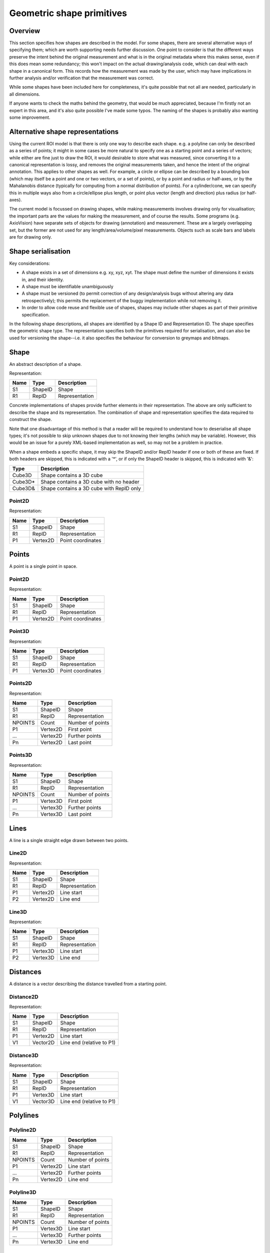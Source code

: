 Geometric shape primitives
==========================

Overview
--------

This section specifies how shapes are described in the model.  For
some shapes, there are several alternative ways of specifying them;
which are worth supporting needs further discussion.  One point to
consider is that the different ways preserve the intent behind the
original measurement and what is in the original metadata where this
makes sense, even if this does mean some redundancy; this won't impact
on the actual drawing/analysis code, which can deal with each shape in
a canonical form.  This records how the measurement was made by the
user, which may have implications in further analysis and/or
verification that the measurement was correct.

While some shapes have been included here for completeness, it's quite
possible that not all are needed, particularly in all dimensions.

If anyone wants to check the maths behind the geometry, that would be
much appreciated, because I'm firstly not an expert in this area, and
it's also quite possible I've made some typos.  The naming of the
shapes is probably also wanting some improvement.

Alternative shape representations
---------------------------------

Using the current ROI model is that there is only one way to describe
each shape.  e.g. a polyline can only be described as a series of
points; it might in some cases be more natural to specify one as a
starting point and a series of vectors; while either are fine just to
draw the ROI, it would desirable to store what was measured, since
converting it to a canonical representation is lossy, and removes the
original measurements taken, and hence the intent of the original
annotation.  This applies to other shapes as well.  For example, a
circle or ellipse can be described by a bounding box (which may itself
be a point and one or two vectors, or a set of points), or by a point
and radius or half-axes, or by the Mahalanobis distance (typically for
computing from a normal distribution of points).  For a cylinder/cone,
we can specify this in multiple ways also from a circle/ellipse plus
length, or point plus vector (length and direction) plus radius (or
half-axes).

The current model is focussed on drawing shapes, while making
measurements involves drawing only for visualisation; the important
parts are the values for making the measurement, and of course the
results.  Some programs (e.g. AxioVision) have separate sets of
objects for drawing (annotation) and measurement.  These are a largely
overlapping set, but the former are not used for any
length/area/volume/pixel measurements.  Objects such as scale bars and
labels are for drawing only.

.. todo::
    Common methods for all primitives:
    Bounding box [AlignedCuboid3D]
    Rotation centre [Vertex2D/Vertex3D]
    Control points [may use points and vertex to describe position and movement path]
    Conversion to 2D (slab through); equivalent to intersection with cuboid.  Should
    all primitives support a minimum of intersection with AlignedCuboid3D?  Or Mesh3D
    for non-square images.
    Can 2D methods use alternative axes to project in xz/yz?  Default
    to xy.  If all 2D shapes must be represented by 3D forms (i.e. are
    just proxies), then the equivalent 3D can be used quite simply.
    Get greymap/bitmap.
    Get 2D/3D mesh.
    Intersect (only for cuboid?)  Need to clip to image volume
    (optionally).  Also useful to reduce to 2D (which can be a cuboid
    for a single plane).
    Non-aligned shapes inherit/implement the aligned forms.
    Shrink and grow: move polygons along surface normals for meshes.
    For other shapes, this will require recalculation of the geometry.

    Add triangle as special case of polygon, which can be a special case of mesh?

    Meshes: Need to be able to triangulate if higher order polygons are possible.

    Add representation number to start of number list; this will allow
    shapes to be embedded in other shapes and be self-describing.
    e.g. all circle types may be used to specify a circular cylinder
    end.  This will simplify the specification of more complex shapes
    by limiting the number of variants.

Shape serialisation
-------------------

Key considerations:

- A shape exists in a set of dimensions e.g. xy, xyz, xyt.  The shape
  must define the number of dimensions it exists in, and their identity.
- A shape must be identifiable unambiguously
- A shape must be versioned (to permit correction of any
  design/analysis bugs without altering any data retrospectively);
  this permits the replacement of the buggy implementation while not
  removing it.
- In order to allow code reuse and flexible use of shapes, shapes may
  include other shapes as part of their primitive specification.

In the following shape descriptions, all shapes are identified by a
Shape ID and Representation ID.  The shape specifies the geometric
shape type.  The representation specifies both the primitives required
for serialisation, and can also be used for versioning the
shape--i.e. it also specifies the behaviour for conversion to greymaps
and bitmaps.

.. index::
    Shape

Shape
-----

An abstract description of a shape.

Representation:

==== ======== =================
Name Type     Description
==== ======== =================
S1   ShapeID  Shape
R1   RepID    Representation
==== ======== =================

Concrete implementations of shapes provide further elements in their
representation.  The above are only sufficient to describe the shape
and its representation.  The combination of shape and representation
specifies the data required to construct the shape.

Note that one disadvantage of this method is that a reader will be
required to understand how to deserialise all shape types; it's not
possible to skip unknown shapes due to not knowing their lengths
(which may be variable).  However, this would be an issue for a purely
XML-based implementation as well, so may not be a problem in practice.

When a shape embeds a specific shape, it may skip the ShapeID and/or
RepID header if one or both of these are fixed.  If both headers are
skipped, this is indicated with a '*', or if only the ShapeID header
is skipped, this is indicated with '&':

======= ========================================
Type    Description
======= ========================================
Cube3D  Shape contains a 3D cube
Cube3D* Shape contains a 3D cube with no header
Cube3D& Shape contains a 3D cube with RepID only
======= ========================================

.. index::
    Point2D

Point2D
^^^^^^^

Representation:

==== ======== =================
Name Type     Description
==== ======== =================
S1   ShapeID  Shape
R1   RepID    Representation
P1   Vertex2D Point coordinates
==== ======== =================


.. index::
    Points

Points
------

A point is a single point in space.

.. index::
    Point2D

Point2D
^^^^^^^

Representation:

==== ======== =================
Name Type     Description
==== ======== =================
S1   ShapeID  Shape
R1   RepID    Representation
P1   Vertex2D Point coordinates
==== ======== =================

.. index::
    Point3D

Point3D
^^^^^^^

Representation:

==== ======== =================
Name Type     Description
==== ======== =================
S1   ShapeID  Shape
R1   RepID    Representation
P1   Vertex3D Point coordinates
==== ======== =================

Points2D
^^^^^^^^

Representation:

======= ======== =================
Name    Type     Description
======= ======== =================
S1      ShapeID  Shape
R1      RepID    Representation
NPOINTS Count    Number of points
P1      Vertex2D First point
…       Vertex2D Further points
Pn      Vertex2D Last point
======= ======== =================

.. index::
    Point3D

Points3D
^^^^^^^^

Representation:

======= ======== =================
Name    Type     Description
======= ======== =================
S1      ShapeID  Shape
R1      RepID    Representation
NPOINTS Count    Number of points
P1      Vertex3D First point
…       Vertex3D Further points
Pn      Vertex3D Last point
======= ======== =================

.. index::
    Lines

Lines
-----

A line is a single straight edge drawn between two points.

.. index::
    Line2D

Line2D
^^^^^^

Representation:

==== ======== ==============
Name Type     Description
==== ======== ==============
S1   ShapeID  Shape
R1   RepID    Representation
P1   Vertex2D Line start
P2   Vertex2D Line end
==== ======== ==============

.. index::
    Line3D

Line3D
^^^^^^

Representation:

==== ======== ==============
Name Type     Description
==== ======== ==============
S1   ShapeID  Shape
R1   RepID    Representation
P1   Vertex3D Line start
P2   Vertex3D Line end
==== ======== ==============

.. index::
    Distances

Distances
---------

A distance is a vector describing the distance travelled from a starting point.

.. index::
    Distance2D

Distance2D
^^^^^^^^^^

Representation:

==== ======== =========================
Name Type     Description
==== ======== =========================
S1   ShapeID  Shape
R1   RepID    Representation
P1   Vertex2D Line start
V1   Vector2D Line end (relative to P1)
==== ======== =========================

.. index::
    Distance3D

Distance3D
^^^^^^^^^^

Representation:

==== ======== =========================
Name Type     Description
==== ======== =========================
S1   ShapeID  Shape
R1   RepID    Representation
P1   Vertex3D Line start
V1   Vector3D Line end (relative to P1)
==== ======== =========================

.. index::
    Polylines

Polylines
---------

.. index::
    Polyline2D

Polyline2D
^^^^^^^^^^

======= ======== ================
Name    Type     Description
======= ======== ================
S1      ShapeID  Shape
R1      RepID    Representation
NPOINTS Count    Number of points
P1      Vertex2D Line start
…       Vertex2D Further points
Pn      Vertex2D Line end
======= ======== ================

.. index::
    Polyline3D

Polyline3D
^^^^^^^^^^

======= ======== ================
Name    Type     Description
======= ======== ================
S1      ShapeID  Shape
R1      RepID    Representation
NPOINTS Count    Number of points
P1      Vertex3D Line start
…       Vertex3D Further points
Pn      Vertex3D Line end
======= ======== ================

.. index::
    Polygons

Polygons
--------

.. index::
    Polygon2D

Polygon2D
^^^^^^^^^

======= ======== ================
Name    Type     Description
======= ======== ================
S1      ShapeID  Shape
R1      RepID    Representation
NPOINTS Count    Number of points
P1      Vertex2D Line start
…       Vertex2D Further points
Pn      Vertex2D Line end
======= ======== ================

.. index::
    Polygon3D

Polygon3D
^^^^^^^^^

======= ======== ================
Name    Type     Description
======= ======== ================
S1      ShapeID  Shape
R1      RepID    Representation
NPOINTS Count    Number of points
P1      Vertex3D Line start
…       Vertex3D Further points
Pn      Vertex3D Line end
======= ======== ================

.. index::
    Polydistances

Polydistances
-------------

A polydistance is a series of vectors describing the series of
distances travelled from a starting point.

.. index::
    Polydistance2D

Polydistance2D
^^^^^^^^^^^^^^

======= ======== =========================================
Name    Type     Description
======= ======== =========================================
S1      ShapeID  Shape
R1      RepID    Representation
P1      Vertex2D First point
NVEC    Count    Number of vectors
V1      Vector2D Distance to second point (relative to P1)
…       Vector2D Further distances
Vn      Vector2D Last distance (relative to V(n-1))
======= ======== =========================================

.. index::
    Polydistance3D

Polydistance3D
^^^^^^^^^^^^^^

======= ======== =========================================
Name    Type     Description
======= ======== =========================================
S1      ShapeID  Shape
R1      RepID    Representation
P1      Vertex3D First point
NVEC    Count    Number of vectors
V1      Vector3D Distance to second point (relative to P1)
…       Vector3D Further distances
Vn      Vector3D Last distance (relative to V(n-1))
======= ======== =========================================

.. index::
    Squares

Squares and rectangles
----------------------

A square exists in its basic 2D form, and in the form of a cube in 3D.
Non-square variants are the rectangle and cuboid.  All have simplified
aligned forms with the shape aligned to the axes.

.. index::
    AlignedSquare2D

AlignedSquare2D
^^^^^^^^^^^^^^^

Aligned at right angles to xy axes.

Representation 1: Vertex and point on x axis (y inferred).

==== ======== ========================================
Name Type     Description
==== ======== ========================================
S1   ShapeID  Shape
R1   RepID    Representation
P1   Vertex2D First corner
P2   Vertex1D x coordinate of adjacent/opposing corner
==== ======== ========================================

Representation 2: Vertex and vector on x axis (y inferred).

==== ======== ======================================================
Name Type     Description
==== ======== ======================================================
S1   ShapeID  Shape
R1   RepID    Representation
P1   Vertex2D First corner
P2   Vector1D distance to adjacent corner on x axis (relative to P1)
==== ======== ======================================================

.. index::
    Square2D

Square2D
^^^^^^^^

May be rotated; not aligned at right angles to xy axes.

Representation 1: Vertices of two opposing corners.

==== ======== ===============
Name Type     Description
==== ======== ===============
S1   ShapeID  Shape
R1   RepID    Representation
P1   Vertex2D First corner
P2   Vertex2D Opposing corner
==== ======== ===============

Representation 2: Vertex and vector to opposing corner.

==== ======== ================================
Name Type     Description
==== ======== ================================
S1   ShapeID  Shape
R1   RepID    Representation
P1   Vertex2D First corner
V1   Vector2D Opposing corner (relative to P1)
==== ======== ================================

.. index::
    AlignedCube3D

AlignedCube3D
^^^^^^^^^^^^^

Aligned at right angles to xyz axes.

Representation 1: Vertex and point on x axis (y and z inferred).

==== ======== ========================================
Name Type     Description
==== ======== ========================================
S1   ShapeID  Shape
R1   RepID    Representation
P1   Vertex3D First corner
P2   Vertex1D x coordinate of adjacent/opposing corner
==== ======== ========================================

Representation 2: Vertex and vector on x axis (y and z inferred).

==== ======== ======================================================
Name Type     Description
==== ======== ======================================================
S1   ShapeID  Shape
R1   RepID    Representation
P1   Vertex3D First corner
P2   Vector1D distance to adjacent corner on x axis (relative to P1)
==== ======== ======================================================

.. index::
    Cube3D

Cube3D
^^^^^^

May be rotated; not aligned at right angles to xyz axes.

Representation 1: Vertices of two opposing corners.

==== ======== ===============
Name Type     Description
==== ======== ===============
S1   ShapeID  Shape
R1   RepID    Representation
P1   Vertex3D First corner
P2   Vertex3D Opposing corner
==== ======== ===============

Representation 2: Vertex and vector to opposing corner.

==== ======== ================================
Name Type     Description
==== ======== ================================
S1   ShapeID  Shape
R1   RepID    Representation
P1   Vertex3D First corner
V1   Vector3D Opposing corner (relative to P1)
==== ======== ================================

.. index::
    AlignedRectangle2D

AlignedRectangle2D
^^^^^^^^^^^^^^^^^^

Aligned at right angles to xy axes.

Representation 1: Two opposing corners.

==== ======== ===============
Name Type     Description
==== ======== ===============
S1   ShapeID  Shape
R1   RepID    Representation
P1   Vertex2D First corner
P2   Vertex2D Opposing corner
==== ======== ===============

Representation 2: Two opposing corners.

==== ======== ============================================
Name Type     Description
==== ======== ============================================
S1   ShapeID  Shape
R1   RepID    Representation
P1   Vertex2D First corner
V1   Vector2D Distance to opposing corner (relative to P1)
==== ======== ============================================

.. index::
    Rectangle2D

Rectangle2D
^^^^^^^^^^^

May be rotated; not aligned at right angles to xy axes.

Representation 1: P1 and P2 corners specify one edge; V1 specifies
length of other edge.

==== ======== ===============================================
Name Type     Description
==== ======== ===============================================
S1   ShapeID  Shape
R1   RepID    Representation
P1   Vertex2D First corner
P2   Vertex2D Adjacent corner
V1   Vector1D Distance to corner opposing P1 (relative to P2)
==== ======== ===============================================

Representation 2: Rotated, not aligned at right angles to xy axes.  P1
is the first corner, V1 specifies the second corner and V2 the length
of the other edge.

==== ======== ===============================================
Name Type     Description
==== ======== ===============================================
S1   ShapeID  Shape
R1   RepID    Representation
P1   Vertex2D First corner
V1   Vector2D Distance to adjacent corner (relative to P1)
V2   Vector1D Distance to corner opposing P1 (relative to P2)
==== ======== ===============================================

.. index::
    AlignedCuboid3D

AlignedCuboid3D
^^^^^^^^^^^^^^^

Aligned at right angles to xyz axes.

Representation 1: Two opposing corners.

==== ======== ===============
Name Type     Description
==== ======== ===============
S1   ShapeID  Shape
R1   RepID    Representation
P1   Vertex3D First corner
P2   Vertex3D Opposing corner
==== ======== ===============

Representation 2: Vertex and vector to opposing corner

==== ======== ============================================
Name Type     Description
==== ======== ============================================
S1   ShapeID  Shape
R1   RepID    Representation
P1   Vertex3D First corner
V1   Vector3D Distance to opposing corner (relative to P1)
==== ======== ============================================

.. index::
    Cuboid3D

Cuboid3D
^^^^^^^^

May be rotated; not aligned at right angles to xyz axes.

Representation 3: P1 and P2 corners specify one edge, V2 the
corner to define the first 2D face, and V3 the corner to define the
final two 2D faces, and opposes P1.

==== ======== =======================================================
Name Type     Description
==== ======== =======================================================
S1   ShapeID  Shape
R1   RepID    Representation
P1   Vertex3D First corner
P2   Vertex3D Second corner (adjacent to P1)
V1   Vector2D Distance to third corner (adjacent to P2)
V2   Vector1D Distance to fourth corner (opposing P1, adjacent to V1)
==== ======== =======================================================

Representation 4: P1 is the first corner, V1 specifies the
second corner and V2 the corner to define the first 2D face, and V3
the corner to define the final two 2D faces, and opposes P1.

==== ======== =======================================================
Name Type     Description
==== ======== =======================================================
S1   ShapeID  Shape
R1   RepID    Representation
P1   Vertex3D First corner
V1   Vector3D Distance to second corner (relative to P1)
V2   Vector2D Distance to third corner (relative to V1)
V3   Vector1D Distance to fourth corner (relative to V2, opposing P1)
==== ======== =======================================================


Circles and ellipses
--------------------

.. index::
    Circle2D

Circle2D
^^^^^^^^

Representation 1: Centre point and radius (1D vector)

==== ======== ==============
Name Type     Description
==== ======== ==============
S1   ShapeID  Shape
R1   RepID    Representation
P1   Vertex2D Centre point
V1   Vector1D Radius
==== ======== ==============

Representation 2: Centre point and radius (2D vector)

==== ======== ==============
Name Type     Description
==== ======== ==============
S1   ShapeID  Shape
R1   RepID    Representation
P1   Vertex2D Centre point
V1   Vector2D Radius
==== ======== ==============

Representation: 3: Bounding square.  Inherits all Square2D and AlignedSquare2D representations.

.. todo::
    Specify using reversed radius (vector2D to centre)
    Specify using diameter (two points)
    Specify using three points around circumference (->radius and centre)

.. index:: Sphere3D

Sphere3D
^^^^^^^^

Representation 1: Centre point and radius (1D vector)

==== ======== ==============
Name Type     Description
==== ======== ==============
S1   ShapeID  Shape
R1   RepID    Representation
P1   Vertex3D Centre point
V1   Vector1D Radius
==== ======== ==============

Representation 2: Centre point and radius (2D vector)

==== ======== ==============
Name Type     Description
==== ======== ==============
S1   ShapeID  Shape
R1   RepID    Representation
P1   Vertex3D Centre point
V1   Vector2D Radius
==== ======== ==============

Representation 3: Centre point and radius (3D vector)

==== ======== ==============
Name Type     Description
==== ======== ==============
S1   ShapeID  Shape
R1   RepID    Representation
P1   Vertex3D Centre point
V1   Vector3D Radius
==== ======== ==============

Representation: 4: Bounding cube.  Inherits all Cube3D and AlignedCube3D representations.

.. todo::
    Specify using reversed radius (vector3D to centre)
    Specify using diameter (two points)
    Specify using 4 points around surface (->radius and centre)

.. index::
    AlignedEllipse2D

AlignedEllipse2D
^^^^^^^^^^^^^^^^

Aligned at right angles to xy axes.

Representation 1: Centre and half axes.

==== ======== ===============
Name Type     Description
==== ======== ===============
S1   ShapeID  Shape
R1   RepID    Representation
P1   Vertex2D Centre point
V1   Vector2D Half axes (x,y)
==== ======== ===============

Representation 2: Bounding rectangle.  Inherits all AlignedRectangle2D
representations.

.. index::
    Ellipse2D

Ellipse2D
^^^^^^^^^

May be rotated; not aligned at right angles to xy axes.

Representation 1: Centre and half axes; V2 is at right-angles to V1,
so has only one dimension.

==== ======== ==============
Name Type     Description
==== ======== ==============
S1   ShapeID  Shape
R1   RepID    Representation
P1   Vertex2D Centre point
V1   Vector2D Half axes (xy)
V1   Vector1D Half axes (x)
==== ======== ==============

Representation 2: Bounding rectangle: Inherits all Rectangle2D and
AlignedRectangle2D representations.

Representation 3: Mahalanbobis distance used to draw an ellipse using the mean
coordinates (P1) and 2 × 2 covariance matrix (COV1)

==== ========= =======================
Name Type      Description
==== ========= =======================
S1   ShapeID   Shape
R1   RepID     Representation
P1   Vertex2D  Centre point (mean)
COV1 double[4] 2 × 2 covariance matrix
==== ========= =======================

.. index::
    AlignedEllipsoid3D

AlignedEllipsoid3D
^^^^^^^^^^^^^^^^^^

Aligned at right angles to xyz axes.

Representation 1: Centre and half axes

==== ======== =================
Name Type     Description
==== ======== =================
S1   ShapeID  Shape
R1   RepID    Representation
P1   Vertex3D Centre point
V1   Vector3D Half axes (x,y,z)
==== ======== =================

Representation 2: Centre and half axes (specified separately).

==== ======== ==============
Name Type     Description
==== ======== ==============
S1   ShapeID  Shape
R1   RepID    Representation
P1   Vertex3D Centre point
V1   Vector3D Half axis (x)
V2   Vector3D Half axis (y)
V3   Vector3D Half axis (z)
==== ======== ==============

Representation 3: Bounding cuboid: Inherits all AlignedCuboid3D representations.

.. index::
    Ellipsoid3D

Ellipsoid3D
^^^^^^^^^^^

May be rotated; not aligned at right angles to xyz axes.

Representation 1: Centre and half axes; V2 and V3 are at right-angles
to V1 and each other, so have reduced dimensions.

==== ======== ===============
Name Type     Description
==== ======== ===============
S1   ShapeID  Shape
R1   RepID    Representation
P1   Vertex3D Centre point
V1   Vector3D Half axes (xyz)
V2   Vector2D Half axes (xy)
V3   Vector1D Half axes (x)
==== ======== ===============

Representation 2: Bounding cuboid: Inherits all Cuboid3D and
AlignedCuboid3D representations.

Representation 3: Mahalanbobis distance used to draw an ellipse using the mean
coordinates (P1) and 3 × 3 covariance matrix (COV1)

==== ========= =======================
Name Type      Description
==== ========= =======================
S1   ShapeID   Shape
R1   RepID     Representation
P1   Vertex3D  Centre point (mean)
COV1 double[9] 3 × 3 covariance matrix
==== ========= =======================

.. index::
    Polyline Splines

Polyline Splines
----------------

.. index::
    PolylineSpline2D

PolylineSpline2D
^^^^^^^^^^^^^^^^

Representation:

======= ======== ================
Name    Type     Description
======= ======== ================
S1      ShapeID  Shape
R1      RepID    Representation
NPOINTS Count    Number of points
P1      Vertex2D Line start
…       Vertex2D Further points
Pn      Vertex2D Line end
======= ======== ================

.. index::
    PolylineSpline3D

PolylineSpline3D
^^^^^^^^^^^^^^^^

Representation:

======= ======== ================
Name    Type     Description
======= ======== ================
S1      ShapeID  Shape
R1      RepID    Representation
NPOINTS Count    Number of points
P1      Vertex3D Line start
…       Vertex3D Further points
Pn      Vertex3D Line end
======= ======== ================

.. index::
    Polygon splines

Polygon splines
---------------

.. index::
    PolygonSpline2D

PolygonSpline2D
^^^^^^^^^^^^^^^

Representation:

======= ======== ================
Name    Type     Description
======= ======== ================
S1      ShapeID  Shape
R1      RepID    Representation
NPOINTS Count    Number of points
P1      Vertex2D Line start
…       Vertex2D Further points
Pn      Vertex2D Line end
======= ======== ================

.. index::
    PolygonSpline3D

PolygonSpline3D
^^^^^^^^^^^^^^^

Representation:

======= ======== ================
Name    Type     Description
======= ======== ================
S1      ShapeID  Shape
R1      RepID    Representation
NPOINTS Count    Number of points
P1      Vertex3D Line start
…       Vertex3D Further points
Pn      Vertex3D Line end
======= ======== ================

.. index::
    Cylinders

Cylinders
---------

.. index::
    AlignedCircularCylinder3D

AlignedCircularCylinder3D
^^^^^^^^^^^^^^^^^^^^^^^^^

Aligned 

.. index::
    CircularCylinder3D

CircularCylinder3D
^^^^^^^^^^^^^^^^^^

Representation 1: Start and endpoint, plus radius.

==== ======== =====================
Name Type     Description
==== ======== =====================
S1   ShapeID  Shape
R1   RepID    Representation
P1   Vertex3D Centre of first face
P2   Vertex3D Centre of second face
V1   Vector1D Radius
==== ======== =====================

Representation 2: Start point, distance to endpoint, plus radius

==== ======== =================================
Name Type     Description
==== ======== =================================
S1   ShapeID  Shape
R1   RepID    Representation
P1   Vertex3D Centre of first face
V1   Vector3D Distance to centre of second face
V2   Vector1D Radius
==== ======== =================================

Representation 3: Start and endpoint, plus vectors to define radius
(V1) and angle of start face, and unit vector defining angle of end
face.  Face angles other than right-angles let chains of cyclinders be
used for tubular structures without gaps at the joins.

.. note::
    Should V2 only allow angle, assuming radius from V1, or also allow
    a second radius to represent a conical section?

==== ======== ==============================
Name Type     Description
==== ======== ==============================
S1   ShapeID  Shape
R1   RepID    Representation
P1   Vertex3D Centre of first face
P2   Vertex3D Centre of second face
V1   Vector3D Radius and angle of first face
V2   Vector3D Angle of second face
==== ======== ==============================

Representation 4: Start point, distance to endpoint, plus vectors to
define radius (V2) and angle of start face, and unit vector defining
angle of end face (V3).  Face angles other than right-angles let
chains of cyclinders be used for tubular structures without gaps at
the joins.

==== ======== =================================
Name Type     Description
==== ======== =================================
S1   ShapeID  Shape
R1   RepID    Representation
P1   Vertex3D Centre of first face
V1   Vector3D Distance to centre of second face
V2   Vector3D Radius and angle of first face
V3   Vector3D Angle of second face
==== ======== =================================

.. note::
    Should V3 only allow angle, assuming radius from V2, or also allow
    a second radius to represent a conical section?

.. index::
    AlignedEllipticCylinder3D

AlignedEllipticCylinder3D
^^^^^^^^^^^^^^^^^^^^^^^^^

.. todo::
    Inherits from AlignedEllipse.

.. index::
    EllipticCylinder3D

EllipticCylinder3D
^^^^^^^^^^^^^^^^^^

Representations 1 and 2 describe basic elliptic cylinders with faces
at right angles; the following representations permit faces at
arbitrary angles.  Face angles other than right-angles let chains of
cyclinders be used for tubular structures without gaps at the joins.

Representation 1: Start and endpoint, plus half axes.

==== ======== =====================
Name Type     Description
==== ======== =====================
S1   ShapeID  Shape
R1   RepID    Representation
P1   Vertex3D Centre of first face
P2   Vertex3D Centre of second face
V1   Vector2D Half axes (xy)
V2   Vector1D Half axes (x)
==== ======== =====================

.. note::
   Is the dimensionality of the half axes correct here?

Representation 2: Start point, distance to endpoint, plus half axes

==== ======== =======================
Name Type     Description
==== ======== =======================
S1   ShapeID  Shape
R1   RepID    Representation
P1   Vertex3D Centre of first face
V1   Vector3D Distance to second face
V2   Vector3D Half axes (xy)
V3   Vector2D Half axes (x)
==== ======== =======================

.. note::
   Is the dimensionality of the half axes correct here?

.. todo::
    Should half axes and angle be specified in same vector or separately?

 3: Start and endpoint, plus vectors to define half axes (V1 and V2)
    and angle of start face, and unit vector defining angle of end
    face (V3).

==== ======== =============================
Name Type     Description
==== ======== =============================
S1   ShapeID  Shape
R1   RepID    Representation
P1   Vertex3D Centre of first face
P2   Vertex3D Centre of second face
V1   Vector3D Half axes of first face (xyz)
V2   Vector2D Half axes of first face (xy)
V3   Vector3D Angle of second face
==== ======== =============================

 3: Start and endpoint, plus vectors to define half axes (V1 and V2)
    and angle of start face, and unit vector defining angle of end
    face (V3).

==== ======== =======================
Name Type     Description
==== ======== =======================
S1   ShapeID  Shape
R1   RepID    Representation
P1   Vertex3D Centre of first face
V1   Vector3D Distance to second face
V2   Vector3D Half axes (xyz)
V3   Vector2D Half axes (xy)
V4   Vector3D Angle of second face
==== ======== =======================

Representation 4: Bounding cuboid: Inherits all Cube3D and Cuboid3D
representations; first face is the base.

.. index::
    Arcs

Arcs
----

.. index::
    Arc2D

Arc2D
^^^^^

Representation 1:

==== ======== ==============
Name Type     Description
==== ======== ==============
S1   ShapeID  Shape
R1   RepID    Representation
P1   Vertex2D Centre point
P2   Vertex2D Arc start
V1   Vector2D Arc end
==== ======== ==============

Representation 2:

==== ======== ==============
Name Type     Description
==== ======== ==============
S1   ShapeID  Shape
R1   RepID    Representation
P1   Vertex2D Centre point
V2   Vector2D Arc start
V1   Vector2D Arc end
==== ======== ==============

.. index::
    Arc3D

Arc3D
^^^^^

Representation 1:

==== ======== ==============
Name Type     Description
==== ======== ==============
S1   ShapeID  Shape
R1   RepID    Representation
P1   Vertex3D Centre point
P2   Vertex3D Arc start
V1   Vector3D Arc end
==== ======== ==============

Representation 2:

==== ======== ==============
Name Type     Description
==== ======== ==============
S1   ShapeID  Shape
R1   RepID    Representation
P1   Vertex3D Centre point
V2   Vector3D Arc start
V1   Vector3D Arc end
==== ======== ==============

.. index::
    Masks

Masks
-----

Masks may be either grey masks (double or integer) or bitmasks.

For all of the following masks, DATA should be stored outside the ROI
specification either as BinData or (better) in an IFD for OME-TIFF.
It could be stored as part of the double array, but this would be
quite inefficient.

.. note::
   Masks are applied to the bounding rectangle, and so a 1:1
   correspondance between mask and image pixel data is not required.
   In this case, a new greymask should be computed which is aligned
   with the pixel data, and then (if required) thresholded to a
   bitmask.

.. index::
    GreyMask2D

GreyMask2D
^^^^^^^^^^

Representation:

The mask is applied to the bounding rectangle.  Dimensions specify the
x and y size of the mask.  DATA is the mask pixel data.

==== =========== =================================
Name Type        Description
==== =========== =================================
S1   ShapeID     Shape
R1   RepID       Representation
P1   Vertex2D    Start point of bounding rectangle
P2   Vertex2D    End point of bounding rectangle
DIM1 Vector2D    Mask dimensions (x,y)
DATA double[x,y] Mask data
==== =========== =================================

.. index::
    BitMask2D

BitMask2D
^^^^^^^^^

Representation:

The mask is applied to the bounding rectangle.  Dimensions specify the
x and y size of the mask.  DATA is the mask pixel data.

==== =========== =================================
Name Type        Description
==== =========== =================================
S1   ShapeID     Shape
R1   RepID       Representation
P1   Vertex2D    Start point of bounding rectangle
P2   Vertex2D    End point of bounding rectangle
DIM1 Vector2D    Mask dimensions (x,y)
DATA bool[x,y]   Mask data
==== =========== =================================

.. index::
    GreyMask3D

GreyMask3D
^^^^^^^^^^

Representation:

The mask is applied to the bounding cuboid.  Dimensions specify the
x, y and z size of the mask.  DATA is the mask pixel data.

==== ============= =================================
Name Type          Description
==== ============= =================================
S1   ShapeID       Shape
R1   RepID         Representation
P1   Vertex3D      Start point of bounding rectangle
P2   Vertex3D      End point of bounding rectangle
DIM1 Vector3D      Mask dimensions (x,y)
DATA double[x,y,z] Mask data
==== ============= =================================

.. index::
    BitMask3D

BitMask3D
^^^^^^^^^

Representation:

The mask is applied to the bounding cuboid.  Dimensions specify the
x, y and z size of the mask.  DATA is the mask pixel data.

==== =========== =================================
Name Type        Description
==== =========== =================================
S1   ShapeID     Shape
R1   RepID       Representation
P1   Vertex3D    Start point of bounding rectangle
P2   Vertex3D    End point of bounding rectangle
DIM1 Vector3D    Mask dimensions (x,y)
DATA bool[x,y,z] Mask data
==== =========== =================================

.. index::
    Meshes

Meshes
------


Mesh representation depends upon the mesh format.  In the examples
below, face-vertex meshes are used.

.. index::
    Mesh2D

Mesh2D
^^^^^^

Representation:

===== ================ ====================================================
Name  Type             Description
===== ================ ====================================================
S1    ShapeID          Shape
R1    RepID            Representation
NFACE Count            Number of faces
VREF  double[NFACE][3] Vertex references per face, counterclockwise winding
NVERT Count            Number of vertices
VERTS Vertex2D[NVERT]  Vertex coordinates
===== ================ ====================================================

Vertex references are indexes into the VERTS array.  Vertex-face
mapping is implied, and will require the implementor to construct the
mapping.

.. index::
    Mesh3D

Mesh3D
^^^^^^

Representation:

===== ================ ====================================================
Name  Type             Description
===== ================ ====================================================
S1    ShapeID          Shape
R1    RepID            Representation
NFACE Count            Number of faces
VREF  double[NFACE][3] Vertex references per face, counterclockwise winding
NVERT Count            Number of vertices
VERTS Vertex3D[NVERT]  Vertex coordinates
===== ================ ====================================================

Vertex references are indexes into the VERTS array.  Vertex-face
mapping is implied, and will require the implementor to construct the
mapping.

.. index::
    Labels

Labels
------


Text placement and alignment
----------------------------

In order to annotate text next to measurements, it would be ideal if
it were possible to control text placement and orientation.  Currently
the coordinate of the first letter is required.  However, it would be
nicer if the text could be also placed to the right of the point or
centred on the point.  And additionally, to the top, middle or bottom
for vertical placement.  Rotation would also be useful, though it's
probably achievable indirectly via the transformation matrix, i.e. you
would effectively have these anchors for placement, where 1 is the
current behaviour.

::

   7      8      9
   4Text h5ere...6
   1      2      3

This is needed to e.g. align text along measurement lines.  Having a
rotation angle specified directly would also save the need for complex
calculations to work out the rotation origin and transform every time
you want to just place a label along a line.  It also makes it
possible to place text in the centre of a shape.


.. index::
    Text2D

Text2D
^^^^^^

Representation 1: Text aligned relative to a point.  Inherits all
Point2D and Point3D representations.

Representation 2: Text aligned relative to a line.  Inherits all
Line2D and Line3D, Direction2D and Direction3D representations.
    
Representation 3: Text aligned and flowed inside a rectangle.
Inherits all AlignedSquare2D, Square2D, AlignedRectangle2D and
Rectangle2D representations.

.. index::
    Scale bars

Scale bars
----------

.. index::
    Scale2D

Scale2D
^^^^^^^

Representation 1: Scale bar between two points.  Inherits all Line2D representations.

Representation 1: Scale bar described by vector.  Inherits all Distance2D representations.

.. index::
    Scale3D

Scale3D
^^^^^^^

Representation 1: Scale bar between two points.  Inherits all Line3D representations

Representation 1: Scale bar described by vector.  Inherits all Distance3D representations.

.. note::
    A 3D scale may need to be a 3D grid to allow visualisation of
    perspective, in which case the representation will define the grid
    bounding cuboid; inherit AlignedCuboid3D representations.  Permit
    scale rotation with Cuboid3D?  Allow specification of grid size
    and only allow sizing in discrete units?

Additional primitives
---------------------

3D spline surfaces
  Natural cubic spline (Catmull-Rom)

The axiovision curve type is most likely a natural cubic spline, the
curve passing smoothly through all points, but without local control.
It is simply represented as a list of points through which the curve
must pass; there are no additional control points.  Depending upon if
they are doing any custom stuff, it might not be possible to represent
with pixel-perfect accuracy.

Curves might be more generally applicable to other formats, and useful
in their own right.  It might be worth considering adding a spline
type with local control where the curve passes straight through the
control points such as Catmull-Rom splines.  This would make it very
simple for non-experts to fit smooth lines while annotating their
images.

Shape combination
-----------------

Logical combination
^^^^^^^^^^^^^^^^^^^

Representation:

Logical combination of two shapes using the formula S2 B1 S3, e.g S2 ∧
S3.  Shapes must have compatible dimensions.

==== ======== ================================
Name Type     Description
==== ======== ================================
S1   ShapeID  Shape
R1   RepID    Representation
B1   BLogic   Bitwise binary logical operator
S2   ShapeID  Shape1
S3   ShapeID  Shape2
==== ======== ================================

Concatenation
^^^^^^^^^^^^^

Logical combination of shapes.  Shapes must not share any dimensions,
i.e. this is a means of adding additional dimensions to shapes.  The
purpose is to enable combination of 2D or 3D geometry with additional
nD shapes.

Representation:

======= ================ =================
Name    Type             Description
======= ================ =================
S1      ShapeID          Shape
R1      RepID            Representation
NSHAPES Count            Number of shapes
SHAPES  ShapeID[NSHAPES] Shapes to combine
======= ================ =================
